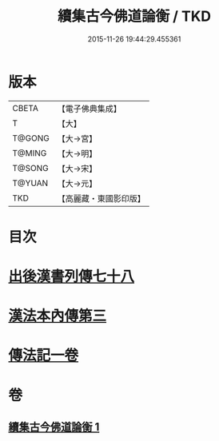 #+TITLE: 續集古今佛道論衡 / TKD
#+DATE: 2015-11-26 19:44:29.455361
* 版本
 |     CBETA|【電子佛典集成】|
 |         T|【大】     |
 |    T@GONG|【大→宮】   |
 |    T@MING|【大→明】   |
 |    T@SONG|【大→宋】   |
 |    T@YUAN|【大→元】   |
 |       TKD|【高麗藏・東國影印版】|

* 目次
* [[file:KR6r0140_001.txt::001-0397b25][出後漢書列傳七十八]]
* [[file:KR6r0140_001.txt::0398b17][漢法本內傳第三]]
* [[file:KR6r0140_001.txt::0401c26][傳法記一卷]]
* 卷
** [[file:KR6r0140_001.txt][續集古今佛道論衡 1]]
